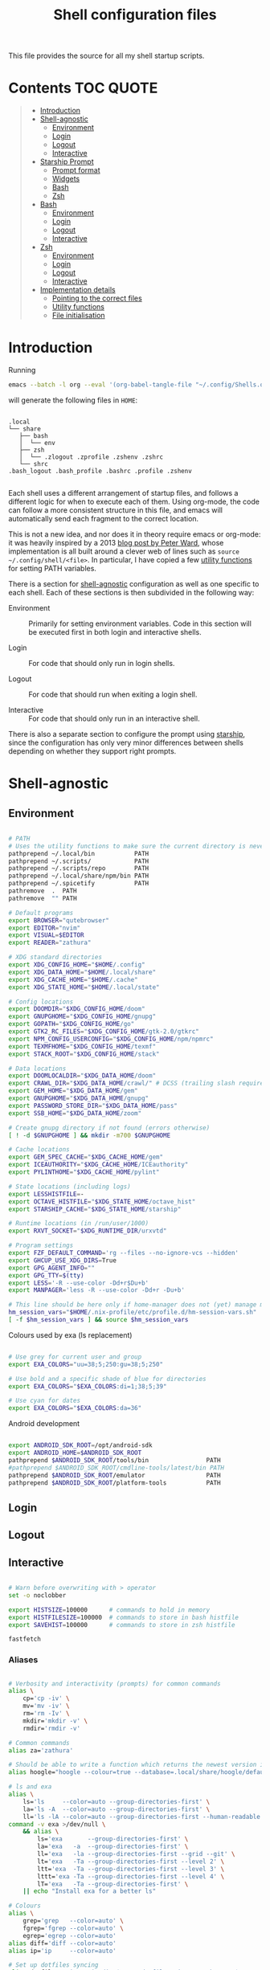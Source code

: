 #+TITLE: Shell configuration files
#+PROPERTY: header-args:sh   :tangle-mode (identity #o444) :mkdirp yes :noweb yes :emph '(("<<" ">>"))
#+PROPERTY: header-args:bash :tangle-mode (identity #o444) :mkdirp yes :noweb yes :emph '(("<<" ">>"))
#+PROPERTY: header-args:zsh  :tangle-mode (identity #o444) :mkdirp yes :noweb yes :emph '(("<<" ">>"))
#+STARTUP: overview

This file provides the source for all my shell startup scripts.

* Contents :TOC:QUOTE:
#+BEGIN_QUOTE
- [[#introduction][Introduction]]
- [[#shell-agnostic][Shell-agnostic]]
  - [[#environment][Environment]]
  - [[#login][Login]]
  - [[#logout][Logout]]
  - [[#interactive][Interactive]]
- [[#starship-prompt][Starship Prompt]]
  - [[#prompt-format][Prompt format]]
  - [[#widgets][Widgets]]
  - [[#bash][Bash]]
  - [[#zsh][Zsh]]
- [[#bash-1][Bash]]
  - [[#environment-1][Environment]]
  - [[#login-1][Login]]
  - [[#logout-1][Logout]]
  - [[#interactive-1][Interactive]]
- [[#zsh-1][Zsh]]
  - [[#environment-2][Environment]]
  - [[#login-2][Login]]
  - [[#logout-2][Logout]]
  - [[#interactive-2][Interactive]]
- [[#implementation-details][Implementation details]]
  - [[#pointing-to-the-correct-files][Pointing to the correct files]]
  - [[#utility-functions][Utility functions]]
  - [[#file-initialisation][File initialisation]]
#+END_QUOTE

* Introduction

Running

#+begin_src sh
  emacs --batch -l org --eval '(org-babel-tangle-file "~/.config/Shells.org")'
#+end_src

will generate the following files in =HOME=:

#+begin_src

  .local
  └── share
     ├── bash
     │  └── env
     ├── zsh
     │  └── .zlogout .zprofile .zshenv .zshrc
     └── shrc
  .bash_logout .bash_profile .bashrc .profile .zshenv

#+end_src

Each shell uses a different arrangement of startup files, and follows a different logic for when to execute each of them. Using org-mode, the code can follow a more consistent structure in this file, and emacs will automatically send each fragment to the correct location.

This is not a new idea, and nor does it in theory require emacs or org-mode: it was heavily inspired by a 2013 [[https://blog.flowblok.id.au/2013-02/shell-startup-scripts.html][blog post by Peter Ward]], whose implementation is all built around a clever web of lines such as =source ~/.config/shell/<file>=. In particular, I have copied a few [[#utility-functions][utility functions]] for setting PATH variables.

There is a section for [[#shell-agnostic][shell-agnostic]] configuration as well as one specific to each shell. Each of these sections is then subdivided in the following way:

- Environment ::
  Primarily for setting environment variables. Code in this section will be executed first in both login and interactive shells.

- Login ::
  For code that should only run in login shells.
  
- Logout ::
  For code that should run when exiting a login shell.
  
- Interactive ::
  For code that should only run in an interactive shell.

There is also a separate section to configure the prompt using [[https://starship.rs][starship]], since the configuration has only very minor differences between shells depending on whether they support right prompts.

* Shell-agnostic
:PROPERTIES:
:CUSTOM_ID: shell-agnostic
:END:

** Environment
:PROPERTIES:
:header-args: :noweb-ref env
:CUSTOM_ID: env
:END:

#+begin_src sh

  # PATH
  # Uses the utility functions to make sure the current directory is never in PATH
  pathprepend ~/.local/bin           PATH
  pathprepend ~/.scripts/            PATH
  pathprepend ~/.scripts/repo        PATH
  pathprepend ~/.local/share/npm/bin PATH
  pathprepend ~/.spicetify           PATH
  pathremove  .  PATH
  pathremove  "" PATH

  # Default programs
  export BROWSER="qutebrowser"
  export EDITOR="nvim"
  export VISUAL=$EDITOR
  export READER="zathura"

  # XDG standard directories
  export XDG_CONFIG_HOME="$HOME/.config"
  export XDG_DATA_HOME="$HOME/.local/share"
  export XDG_CACHE_HOME="$HOME/.cache"
  export XDG_STATE_HOME="$HOME/.local/state"

  # Config locations
  export DOOMDIR="$XDG_CONFIG_HOME/doom"
  export GNUPGHOME="$XDG_CONFIG_HOME/gnupg"
  export GOPATH="$XDG_CONFIG_HOME/go"
  export GTK2_RC_FILES="$XDG_CONFIG_HOME/gtk-2.0/gtkrc"
  export NPM_CONFIG_USERCONFIG="$XDG_CONFIG_HOME/npm/npmrc"
  export TEXMFHOME="$XDG_CONFIG_HOME/texmf"
  export STACK_ROOT="$XDG_CONFIG_HOME/stack"

  # Data locations
  export DOOMLOCALDIR="$XDG_DATA_HOME/doom"
  export CRAWL_DIR="$XDG_DATA_HOME/crawl/" # DCSS (trailing slash required)
  export GEM_HOME="$XDG_DATA_HOME/gem"
  export GNUPGHOME="$XDG_DATA_HOME/gnupg"
  export PASSWORD_STORE_DIR="$XDG_DATA_HOME/pass"
  export SSB_HOME="$XDG_DATA_HOME/zoom"

  # Create gnupg directory if not found (errors otherwise)
  [ ! -d $GNUPGHOME ] && mkdir -m700 $GNUPGHOME

  # Cache locations
  export GEM_SPEC_CACHE="$XDG_CACHE_HOME/gem"
  export ICEAUTHORITY="$XDG_CACHE_HOME/ICEauthority"
  export PYLINTHOME="$XDG_CACHE_HOME/pylint"

  # State locations (including logs)
  export LESSHISTFILE=-
  export OCTAVE_HISTFILE="$XDG_STATE_HOME/octave_hist"
  export STARSHIP_CACHE="$XDG_STATE_HOME/starship"

  # Runtime locations (in /run/user/1000)
  export RXVT_SOCKET="$XDG_RUNTIME_DIR/urxvtd"

  # Program settings
  export FZF_DEFAULT_COMMAND='rg --files --no-ignore-vcs --hidden'
  export GHCUP_USE_XDG_DIRS=True
  export GPG_AGENT_INFO=""
  export GPG_TTY=$(tty)
  export LESS='-R --use-color -Dd+r$Du+b'
  export MANPAGER='less -R --use-color -Dd+r -Du+b'

  # This line should be here only if home-manager does not (yet) manage my shell configs
  hm_session_vars="$HOME/.nix-profile/etc/profile.d/hm-session-vars.sh"
  [ -f $hm_session_vars ] && source $hm_session_vars

#+end_src

#+RESULTS:

Colours used by exa (ls replacement)

#+begin_src sh

  # Use grey for current user and group
  export EXA_COLORS="uu=38;5;250:gu=38;5;250"

  # Use bold and a specific shade of blue for directories
  export EXA_COLORS="$EXA_COLORS:di=1;38;5;39"

  # Use cyan for dates
  export EXA_COLORS="$EXA_COLORS:da=36"

#+end_src

Android development

#+begin_src sh

  export ANDROID_SDK_ROOT=/opt/android-sdk
  export ANDROID_HOME=$ANDROID_SDK_ROOT
  pathprepend $ANDROID_SDK_ROOT/tools/bin                PATH
  #pathprepend $ANDROID_SDK_ROOT/cmdline-tools/latest/bin PATH
  pathprepend $ANDROID_SDK_ROOT/emulator                 PATH
  pathprepend $ANDROID_SDK_ROOT/platform-tools           PATH

#+end_src

** Login
:PROPERTIES:
:header-args: :noweb-ref login
:CUSTOM_ID: login
:END:

** Logout
:PROPERTIES:
:header-args: :noweb-ref logout
:CUSTOM_ID: logout
:END:

** Interactive
:PROPERTIES:
:header-args: :noweb-ref interactive
:CUSTOM_ID: interactive
:END:

#+begin_src sh

  # Warn before overwriting with > operator
  set -o noclobber

  export HISTSIZE=100000      # commands to hold in memory
  export HISTFILESIZE=100000  # commands to store in bash histfile
  export SAVEHIST=100000      # commands to store in zsh histfile

  fastfetch
  
#+end_src

*** Aliases

#+begin_src sh

  # Verbosity and interactivity (prompts) for common commands
  alias \
      cp='cp -iv' \
      mv='mv -iv' \
      rm='rm -Iv' \
      mkdir='mkdir -v' \
      rmdir='rmdir -v'

  # Common commands
  alias za='zathura'

  # Should be able to write a function which returns the newest version in the folder
  alias hoogle="hoogle --colour=true --database=.local/share/hoogle/default-haskell-5.0.18.hoo"

  # ls and exa
  alias \
      ls='ls     --color=auto --group-directories-first' \
      la='ls -A  --color=auto --group-directories-first' \
      ll='ls -lA --color=auto --group-directories-first --human-readable'
  command -v exa >/dev/null \
      && alias \
          ls='exa       --group-directories-first' \
          la='exa   -a  --group-directories-first' \
          ll='exa   -la --group-directories-first --grid --git' \
          lt='exa   -Ta --group-directories-first --level 2' \
          ltt='exa  -Ta --group-directories-first --level 3' \
          lttt='exa -Ta --group-directories-first --level 4' \
          lT='exa   -Ta --group-directories-first' \
      || echo "Install exa for a better ls"
        
  # Colours
  alias \
      grep='grep   --color=auto' \
      fgrep='fgrep --color=auto' \
      egrep='egrep --color=auto'
  alias diff='diff --color=auto'
  alias ip='ip     --color=auto'

  # Set up dotfiles syncing
  alias dotfiles='git --git-dir=$HOME/.dotfiles-git/ --work-tree=$HOME'

  # Check battery
  alias battery='upower -i /org/freedesktop/UPower/devices/battery_BAT0 | grep -E "state|to\ full|percentage"'

  # Other
  alias tmux='tmux -2'                                    # assumes 256 colour

  # Use neovim instead of vim if neovim is present
  command -v nvim >/dev/null \
      && alias vim='nvim' vimdiff="nvim -d" \
      && export EDITOR='nvim' VISUAL="nvim" MANPAGER="nvim +Man!" \
      || echo "Install nvim for a better vim experience"

#+end_src

* Starship Prompt
:PROPERTIES:
:CUSTOM_ID: starship-prompt
:END:

Defined on a shell-by-shell basis since =right_format= is not supported by Bash.

** Prompt format
:PROPERTIES:
:CUSTOM_ID: prompt-format
:END:

#+begin_src sh :noweb-ref prompt-format

  $username$hostname$localip$docker_context$kubernetes$singularity$openstack$container\
  [](fg:#1C668D bg:none)[$directory](fg:white bg:#1C668D)\
  [](fg:#1C668D bg:#0F9C65)[$git_branch$hg_branch$package](fg:white bg:#0F9C65)\
  [](fg:#0F9C65 bg:#B09811)[$all](bg:#B09811)\
  [](fg:#B09811 bg:none)$memory_usage$jobs\

#+end_src

** Widgets
:PROPERTIES:
:header-args: :noweb-ref prompt-settings
:CUSTOM_ID: widgets
:END:

Note that suboptions such as =battery.display= must be surrounded by double square brackets. Annoyingly, emacs hides the brackets and displays them as hyperlinks.

#+begin_src toml

  [line_break]
  disabled = true

  # Useful for vim modes and signalling errors, but requires effort to use
  # powerline symbols
  [character]
  disabled = true

  [time]
  disabled    = false
  use_12hr    = true
  time_format = "%-l:%M"
  format      = "\\[[$time]($style)\\]"

  [memory_usage]
  symbol = " "

  [cmd_duration]
  format = " took [$duration]($style)"

#+end_src

*** Battery

#+begin_src toml

  [battery]
  format = "$symbol"

  [[battery.display]]
  threshold = 20
  discharging_symbol = "[ $percentage ](bold red)"
  charging_symbol    = "[ $percentage ](bold red)"
  style = ""

  [[battery.display]]
  threshold = 50
  discharging_symbol = "[ $percentage](bold yellow)"
  charging_symbol    = "[ $percentage](bold yellow)"
  style = ""

  [[battery.display]]
  threshold = 99
  discharging_symbol = "[ $percentage](dimmed bold green)"
  charging_symbol    = "[ $percentage](dimmed bold green)"
  style = ""

#+end_src

*** Directory

#+begin_src toml

  [directory]
  format    = "$path$readonly "
  read_only = " "
  truncation_length = 3
  fish_style_pwd_dir_length = 1

  [directory.substitutions]
  "Documents" = " "
  "Downloads" = " "
  "Music" = " "
  "Pictures" = " "

#+end_src

*** Version control and containers

#+begin_src toml

  [git_branch]
  ignore_branches = ["main", "master"]
  format = " $symbol$branch(:$remote_branch) "
  symbol = " "

  [git_status]
  disabled = true

  [package]
  format = "is $symbol$version "
  symbol = " "

  [conda]
  symbol = " "

  [docker_context]
  symbol = " "

  [hg_branch]
  symbol = " "

  [nix_shell]
  symbol = " "

  [nodejs]
  symbol = " "

  [spack]
  symbol = "🅢 "

#+end_src

*** Languages

Not all of these have the correct colours; I will set each up when I encounter it.

#+begin_src toml

  [c]
  symbol = " "

  [dart]
  symbol = " "

  [elixir]
  symbol = " "

  [elm]
  symbol = " "

  [golang]
  symbol = " "

  [haskell]
  format = " $symbol($version) "
  symbol = " "

  [java]
  symbol = " "

  [julia]
  symbol = " "

  [nim]
  symbol = " "

  [python]
  symbol = " "

  [rust]
  symbol = " "

#+end_src

** Bash
:PROPERTIES:
:CUSTOM_ID: bash
:END:

#+begin_src toml :tangle ~/.config/starship/bash.toml :noweb yes

  #add_newline = false  # Don't print an empty line before each prompt
  format = """$time( $battery) \
  <<prompt-format>>$cmd_duration$sudo$character """

  <<prompt-settings>>

#+end_src

** Zsh
:PROPERTIES:
:CUSTOM_ID: zsh
:END:

#+begin_src toml :tangle ~/.config/starship/zsh.toml :noweb yes

  #add_newline = false  # Don't print an empty line before each prompt
  format = """\
  <<prompt-format>>$cmd_duration$sudo$character """
  right_format = """($battery )$time"""

  <<prompt-settings>>

#+end_src

* Bash
:PROPERTIES:
:CUSTOM_ID: bash
:END:

** Environment
:PROPERTIES:
:header-args: :noweb-ref bash-env
:CUSTOM_ID: environment-variables
:END:

** Login
:PROPERTIES:
:header-args: :noweb-ref bash-login
:CUSTOM_ID: login
:END:

** Logout
:PROPERTIES:
:header-args: :noweb-ref bash-logout
:CUSTOM_ID: logout
:END:

** Interactive
:PROPERTIES:
:header-args: :noweb-ref bash-interactive
:CUSTOM_ID: interactive
:END:

#+begin_src bash

  # Avoid duplicate prompt
  PROMPT_COMMAND=

  # Prompt colour escape sequences
  PROMPT_BLACK="\[\033[30m\]"
  PROMPT_RED="\[\033[31m\]"
  PROMPT_GREEN="\[\033[32m\]"
  PROMPT_YELLOW="\[\033[33m\]"
  PROMPT_BLUE="\[\033[34m\]"
  PROMPT_PURPLE="\[\033[35m\]"
  PROMPT_CYAN="\[\033[36m\]"
  PROMPT_WHITE="\[\033[37m\]"
  PROMPT_UNCOLOUR="\[\033[m\]"

  # Print colour-coded battery percentage
  battery_prompt () {
      BATTERY_POWER=`cat /sys/class/power_supply/BAT0/capacity`
      [ $BATTERY_POWER -ge 60 ] \
          && echo "$PROMPT_GREEN$BATTERY_POWER"
      [ $BATTERY_POWER -lt 60 ] && [ $BATTERY_POWER -ge 20 ] \
          && echo "$PROMPT_YELLOW$BATTERY_POWER"
      [ $BATTERY_POWER -lt 20 ] \
          && echo "$PROMPT_RED$BATTERY_POWER"
  }

  # Prompt template: <battery[time]pwd$ >
  PS1="\
  `battery_prompt`\
  $PROMPT_CYAN[\T]\
  $PROMPT_BLUE\w\
  $PROMPT_WHITE\$\
  $PROMPT_UNCOLOUR "

  # Set up bash history
  export_and_create_file HISTFILE "$XDG_STATE_HOME/bash/history"
  export HISTTIMEFORMAT="%d/%m/%y %T "
  export HISTCONTROL=ignoredups:ignorespace # Don't put duplicate lines in history
  shopt -s histappend # Append rather than overwriting

  # Check window size after each command
  shopt -s checkwinsize

  # Make less more friendly for non-plain text files
  #[ -x /usr/bin/lesspipe.sh ] && eval "$(SHELL=/bin/sh lesspipe)"
  LESSOPEN="|lesspipe.sh %s"; export LESSOPEN

#+end_src

The starship prompt should be at the end of =.bashrc=.

#+begin_src bash

  export STARSHIP_CONFIG="$XDG_CONFIG_HOME/starship/bash.toml"
  command -v starship >/dev/null \
      && eval "$(starship init bash)" \
      || echo "Install starship for better shell prompts"

#+end_src

* Zsh
:PROPERTIES:
:CUSTOM_ID: zsh
:END:

** Environment 
:PROPERTIES:
:header-args: :noweb-ref zsh-env
:CUSTOM_ID: environment-variables
:END:

** Login
:PROPERTIES:
:header-args: :noweb-ref zsh-login
:CUSTOM_ID: login
:END:

** Logout
:PROPERTIES:
:header-args: :noweb-ref zsh-logout
:CUSTOM_ID: logout
:END:

** Interactive
:PROPERTIES:
:header-args: :noweb-ref zsh-interactive
:CUSTOM_ID: interactive
:END:

#+begin_src zsh

  bindkey -e  # Use emacs mode

  autoload -Uz compinit && compinit  # Initialise tab completion

  setopt AUTO_CD      # Automatically cd when command is a directory name
  setopt CDABLE_VARS  # If cd can't find a directory, check in HOME
  setopt CD_SILENT    # Never pwd after cd (default does this for cd -)
  #setopt CORRECT      # Suggest corrections for mistyped commands
  #setopt CORRECT_ALL  # Suggest corrections for mistyped arguments
  setopt INTERACTIVE_COMMENTS  # Allow comments in interactive shells

  # History
  export_and_create_file HISTFILE "$XDG_STATE_HOME/zsh/history"
  setopt INC_APPEND_HISTORY  # Add commands to history immediately, not on exit
  setopt EXTENDED_HISTORY    # Record command timestamps
  setopt HIST_IGNORE_DUPS    # Do not record duplicate commands
  setopt HIST_REDUCE_BLANKS  # Do not record blank lines
  setopt HIST_VERIFY         # Confirm before executing with !! etc

#+end_src

*** Keybindings

#+begin_src zsh :no-expand

  typeset -g -A key  # Initialise

  # Aliases for some special keys
  key[Home]="${terminfo[khome]}"
  key[End]="${terminfo[kend]}"
  key[Insert]="${terminfo[kich1]}"
  key[Backspace]="${terminfo[kbs]}"
  key[Delete]="${terminfo[kdch1]}"
  key[Up]="${terminfo[kcuu1]}"
  key[Down]="${terminfo[kcud1]}"
  key[Left]="${terminfo[kcub1]}"
  key[Right]="${terminfo[kcuf1]}"
  key[PageUp]="${terminfo[kpp]}"
  key[PageDown]="${terminfo[knp]}"
  key[Shift-Tab]="${terminfo[kcbt]}"

  [ -n "${key[Home]}"      ] && bindkey -- "${key[Home]}"       beginning-of-line
  [ -n "${key[End]}"       ] && bindkey -- "${key[End]}"        end-of-line
  [ -n "${key[Insert]}"    ] && bindkey -- "${key[Insert]}"     overwrite-mode
  [ -n "${key[Backspace]}" ] && bindkey -- "${key[Backspace]}"  backward-delete-char
  [ -n "${key[Delete]}"    ] && bindkey -- "${key[Delete]}"     delete-char
  [ -n "${key[Left]}"      ] && bindkey -- "${key[Left]}"       backward-char
  [ -n "${key[Right]}"     ] && bindkey -- "${key[Right]}"      forward-char
  [ -n "${key[Shift-Tab]}" ] && bindkey -- "${key[Shift-Tab]}"  reverse-menu-complete

  # Make sure the terminal is in application mode when using zle
  if (( ${+terminfo[smkx]} && ${+terminfo[rmkx]} )); then
          autoload -Uz add-zle-hook-widget
          function zle_application_mode_start { echoti smkx }
          function zle_application_mode_stop { echoti rmkx }
          add-zle-hook-widget -Uz zle-line-init zle_application_mode_start
          add-zle-hook-widget -Uz zle-line-finish zle_application_mode_stop
  fi

  # Arrows only give previous commands which complete the current line

  autoload -Uz up-line-or-beginning-search down-line-or-beginning-search
  zle -N up-line-or-beginning-search
  zle -N down-line-or-beginning-search

  # Arrows
  [ -n "${key[Up]}"   ] && bindkey -- "${key[Up]}"   up-line-or-beginning-search
  [ -n "${key[Down]}" ] && bindkey -- "${key[Down]}" down-line-or-beginning-search

  # Emacs
  [ -n "^P" ] && bindkey -- "^P" up-line-or-beginning-search
  [ -n "^N" ] && bindkey -- "^N" down-line-or-beginning-search

  # Vi
  [ -n "^K" ] && bindkey -- "^K" up-line-or-beginning-search
  [ -n "^J" ] && bindkey -- "^J" down-line-or-beginning-search

#+end_src

The starship prompt should be at the end of =.zshrc=.

#+begin_src bash

  export STARSHIP_CONFIG="$XDG_CONFIG_HOME/starship/zsh.toml"
  command -v starship >/dev/null \
      && eval "$(starship init zsh)" \
      || echo "Install starship for better shell prompts"

#+end_src

* Implementation details
:PROPERTIES:
:CUSTOM_ID: implementation-details
:END:

Every generated file will be prefixed with the following information:

#+name: intro
#+begin_src sh
  # Do not edit! This file was generated by .config/Shells.org
#+end_src

** Pointing to the correct files
:PROPERTIES:
:header-args: :noweb-ref env-setup
:CUSTOM_ID: pointing-to-the-correct-files
:END:

From the [[https://www.gnu.org/software/bash/manual/bash.html#Invoked-with-name-sh][Bash manual]],

#+begin_quote
When invoked as an interactive shell with the name =sh=, Bash looks for the variable =ENV=, expands its value if it is defined, and uses the expanded value as the name of a file to read and execute.
#+end_quote

We therefore point this variable to the script we want to run for interactive POSIX shells, which we will call the [[#shrc][shrc]].

#+begin_src sh

  # Setup script location for interactive POSIX shells
  export ENV=~/.local/share/shrc

#+end_src

Similarly, when Bash is used non-interactively to run a script, it looks for a startup file from =BASH_ENV=.

#+begin_src sh

  # Setup script for non-interactive bash shells
  export BASH_ENV=~/.local/share/bash/env

#+end_src

We point it to the file at =.local/share/bash/env=, which will follow the structure

#+begin_src bash :shebang "#!/bin/env bash" :tangle ~/.local/share/bash/env :noweb-ref

  <<intro>>
  <<env-setup>>
  <<bash-env>>

#+end_src

This variable is cleared as part of  [[#bash-login-setup][the setup for a Bash login shell]] so that these scripts are not called too many times. Code blocks containing the form =<<env-setup>>= will expand to include the exports in this section. The next snippet ensures that my personal shell-agnostic environment variables will also be exported, as well as some [[#utility-functions][utility functions]].

#+begin_src sh
  <<utility-functions>>
  <<env>>
#+end_src

Finally, we need to tell Zsh where to look for its own configuration files.

1. If started through another login shell

   #+begin_src sh
   [ -z $XDG_DATA_HOME ] && export XDG_DATA_HOME="$HOME/.local/share"
   export ZDOTDIR="$XDG_DATA_HOME/zsh"
   #+end_src

2. If started through Zsh as a login shell

   #+begin_src zsh :shebang "#!/bin/env sh" :tangle ~/.zshenv :noweb-ref
   [ -z $XDG_DATA_HOME ] && export XDG_DATA_HOME="$HOME/.local/share"
   export ZDOTDIR="$XDG_DATA_HOME/zsh"
   . $ZDOTDIR/.zshenv
   #+end_src

** Utility functions
:PROPERTIES:
:CUSTOM_ID: utility-functions
:header-args: :noweb-ref utility-functions
:END:

#+begin_src sh

  # Example usage: export_and_create_dir GNUPG_HOME "$XDG_CONFIG_HOME/gnupg"
  export_and_create_dir () {
      [ ! -f "$2" ] && mkdir -p "$2"
      export $1="$2"
  }

  export_and_create_file () {
      [ ! -f "$2" ] && mkdir -p `dirname "$2"` && touch "$2"
      export $1="$2"
  }

#+end_src

*** PATH manipulation

Taken wholesale from https://blog.flowblok.id.au/2013-02/shell-startup-scripts.html.
These functions can be used to more safely manipulate variables such as =PATH=, since the naïve =PATH=$PATH:foo= also includes the current directory if =PATH= was previously empty.

Each of the three functions =pathremove=, =pathprepend= and =pathappend= have the same syntax. For example, to add =~/.scripts= to the end of =PATH=, run =pathappend ~/.scripts PATH=.

#+begin_src sh

  # Usage: indirect_expand PATH -> $PATH
  indirect_expand () {
      env | sed -n "s/^$1=//p"
  }

  pathremove () {
      local IFS=':'
      local newpath
      local dir
      local var=${2:-PATH}
      # Bash has ${!var}, but this is not portable.
      for dir in `indirect_expand "$var"`; do
          IFS=''
          if [ "$dir" != "$1" ]; then
              newpath=$newpath:$dir
          fi
      done
      export $var=${newpath#:}
  }

  pathprepend () {
      # if the path is already in the variable,
      # remove it so we can move it to the front
      pathremove "$1" "$2"
      #[ -d "${1}" ] || return
      local var="${2:-PATH}"
      local value=`indirect_expand "$var"`
      export ${var}="${1}${value:+:${value}}"
  }

  pathappend () {
      pathremove "${1}" "${2}"
      #[ -d "${1}" ] || return
      local var=${2:-PATH}
      local value=`indirect_expand "$var"`
      export $var="${value:+${value}:}${1}"
  }

#+end_src

** File initialisation
:PROPERTIES:
:CUSTOM_ID: file-initialisation
:END:

*** POSIX Shell

**** Login (.profile)

If =.bash_profile= is missing, then bash will source =.profile= instead.

#+begin_src sh :shebang "#!/bin/env sh" :tangle ~/.profile

  <<intro>>
  <<env-setup>>
  <<login>>

#+end_src

**** Interactive (shrc)
:PROPERTIES:
:custom_id: shrc
:END:

#+begin_src sh :shebang "#!/bin/env sh" :tangle ~/.local/share/shrc

  <<intro>>
  <<env-setup>>
  <<interactive>>

#+end_src

*** Bash

**** Login (.bash_profile)
:PROPERTIES:
:custom_id: bash-login-setup
:END:

#+begin_src bash :shebang "#!/bin/env bash" :tangle ~/.bash_profile
  
  <<intro>>
  <<env-setup>>
  <<bash-env>>

  # Prevent env and bash-env from being run later, since BASH_ENV is used for
  # non-login non-interactive shells. No export because child shells may be
  # non-login and non-interactive.
  BASH_ENV=

  <<login>>
  <<bash-login>>

  # Check if this is an interactive shell
  if [ "$PS1" ]; then
      . .bashrc
  fi

#+end_src

**** Interactive (.bashrc)

#+begin_src bash :shebang "#!/bin/env bash" :tangle ~/.bashrc

  <<intro>>
  <<env-setup>>
  <<bash-env>>

  <<interactive>>
  <<bash-interactive>>
  
#+end_src

**** Logout (.bash_logout)

#+begin_src bash :shebang "#!/bin/env bash" :tangle ~/.bash_logout

  <<intro>>
  <<logout>>
  <<bash-logout>>
  
#+end_src

*** Zsh

**** Env (.zshenv)

#+begin_src zsh :shebang "#!/bin/env zsh" :tangle ~/.local/share/zsh/.zshenv

  <<intro>>
  <<env-setup>>
  <<zsh-env>>

#+end_src

**** Login (.zprofile)

#+begin_src zsh :shebang "#!/bin/env zsh" :tangle ~/.local/share/zsh/.zprofile

  <<intro>>
  <<login>>
  <<zsh-login>>

#+end_src

**** Interactive (.zshrc)

#+begin_src zsh :shebang "#!/bin/env zsh" :tangle ~/.local/share/zsh/.zshrc

  <<intro>>
  <<interactive>>
  <<zsh-interactive>>
  
#+end_src

**** Logout (.zlogout)

#+begin_src zsh :shebang "#!/bin/env zsh" :tangle ~/.local/share/zsh/.zlogout

  <<intro>>
  <<logout>>
  <<zsh-logout>>
  
#+end_src
